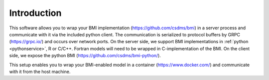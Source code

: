 Introduction
============

This software allows you to wrap your BMI implementation (https://github.com/csdms/bmi) in a server process and communicate with it via the included python client. The communication is serialized to protocol buffers by GRPC (https://grpc.io/) and occurs over network ports. On the server side, we support BMI implementations in :ref:`python <pythonservice>`, R or C/C++. Fortran models will need to be wrapped in C-implementation of the BMI. On the client side, we expose the python BMI (https://github.com/csdms/bmi-python/).

This setup enables you to wrap your BMI-enabled model in a container (https://www.docker.com/) and communicate with it from the host machine.